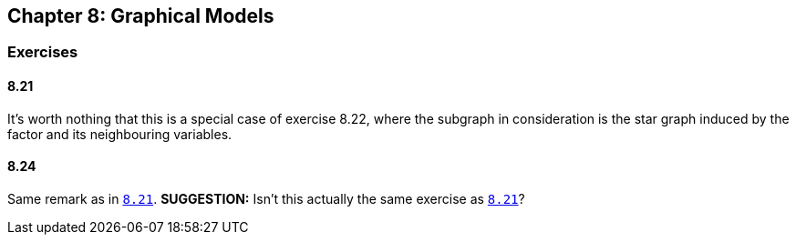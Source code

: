 == Chapter 8: Graphical Models

=== Exercises

==== 8.21

It's worth nothing that this is a special case of exercise 8.22, where the subgraph in consideration is the star graph induced by the factor and its neighbouring variables.


==== 8.24

Same remark as in link:#821[`8.21`]. **SUGGESTION:** Isn't this actually the same exercise as link:#821[`8.21`]?
